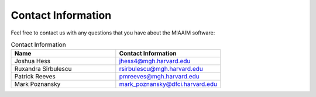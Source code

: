 .. _Contact Information to contact:

Contact Information
===================

Feel free to contact us with any questions that you have about the MIAAIM
software:

.. list-table:: Contact Information
   :widths: 25 25
   :header-rows: 1

   * - Name
     - Contact Information
   * - Joshua Hess
     - `jhess4@mgh.harvard.edu <jhess4@mgh.harvard.edu>`_
   * - Ruxandra Sîrbulescu
     - `rsirbulescu@mgh.harvard.edu <rsirbulescu@mgh.harvard.edu>`_
   * - Patrick Reeves
     - `pmreeves@mgh.harvard.edu <pmreeves@mgh.harvard.edu>`_
   * - Mark Poznansky
     - `mark_poznansky@dfci.harvard.edu <mark_poznansky@dfci.harvard.edu>`_
